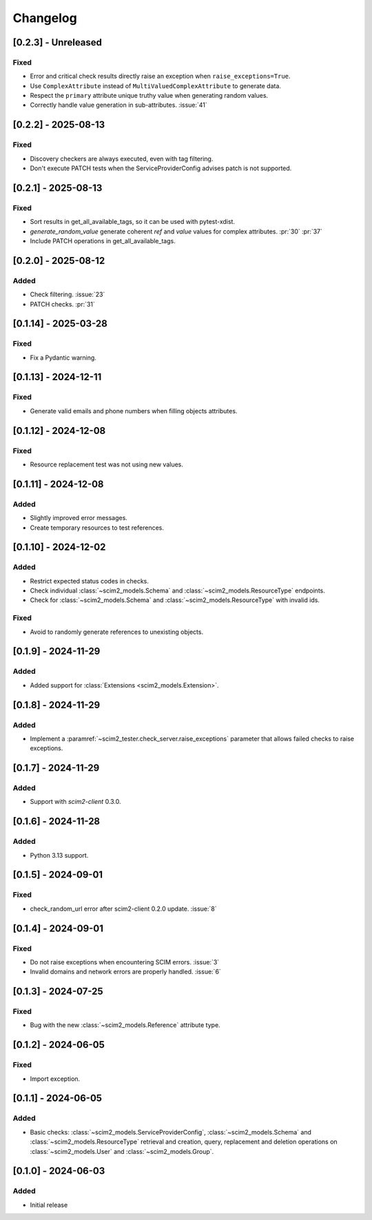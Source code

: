 Changelog
=========

[0.2.3] - Unreleased
--------------------

Fixed
^^^^^
- Error and critical check results directly raise an exception when ``raise_exceptions=True``.
- Use ``ComplexAttribute`` instead of ``MultiValuedComplexAttribute`` to generate data.
- Respect the ``primary`` attribute unique truthy value when generating random values.
- Correctly handle value generation in sub-attributes. :issue:`41`

[0.2.2] - 2025-08-13
--------------------

Fixed
^^^^^
- Discovery checkers are always executed, even with tag filtering.
- Don't execute PATCH tests when the ServiceProviderConfig advises patch is not supported.

[0.2.1] - 2025-08-13
--------------------

Fixed
^^^^^
- Sort results in get_all_available_tags, so it can be used with pytest-xdist.
- `generate_random_value` generate coherent `ref` and `value` values for complex attributes. :pr:`30` :pr:`37`
- Include PATCH operations in get_all_available_tags.

[0.2.0] - 2025-08-12
--------------------

Added
^^^^^
- Check filtering. :issue:`23`
- PATCH checks. :pr:`31`

[0.1.14] - 2025-03-28
---------------------

Fixed
^^^^^
- Fix a Pydantic warning.

[0.1.13] - 2024-12-11
---------------------

Fixed
^^^^^
- Generate valid emails and phone numbers when filling objects attributes.

[0.1.12] - 2024-12-08
---------------------

Fixed
^^^^^
- Resource replacement test was not using new values.

[0.1.11] - 2024-12-08
---------------------

Added
^^^^^
- Slightly improved error messages.
- Create temporary resources to test references.

[0.1.10] - 2024-12-02
---------------------

Added
^^^^^
- Restrict expected status codes in checks.
- Check individual :class:`~scim2_models.Schema` and :class:`~scim2_models.ResourceType` endpoints.
- Check for :class:`~scim2_models.Schema` and :class:`~scim2_models.ResourceType` with invalid ids.

Fixed
^^^^^
- Avoid to randomly generate references to unexisting objects.

[0.1.9] - 2024-11-29
--------------------

Added
^^^^^
- Added support for :class:`Extensions <scim2_models.Extension>`.

[0.1.8] - 2024-11-29
--------------------

Added
^^^^^
- Implement a :paramref:`~scim2_tester.check_server.raise_exceptions` parameter that allows failed checks to raise exceptions.

[0.1.7] - 2024-11-29
--------------------

Added
^^^^^
- Support with `scim2-client` 0.3.0.

[0.1.6] - 2024-11-28
--------------------

Added
^^^^^
- Python 3.13 support.

[0.1.5] - 2024-09-01
--------------------

Fixed
^^^^^
- check_random_url error after scim2-client 0.2.0 update. :issue:`8`

[0.1.4] - 2024-09-01
--------------------

Fixed
^^^^^
- Do not raise exceptions when encountering SCIM errors. :issue:`3`
- Invalid domains and network errors are properly handled. :issue:`6`

[0.1.3] - 2024-07-25
--------------------

Fixed
^^^^^
- Bug with the new :class:`~scim2_models.Reference` attribute type.

[0.1.2] - 2024-06-05
--------------------

Fixed
^^^^^
- Import exception.

[0.1.1] - 2024-06-05
--------------------

Added
^^^^^
- Basic checks: :class:`~scim2_models.ServiceProviderConfig`,
  :class:`~scim2_models.Schema` and :class:`~scim2_models.ResourceType` retrieval and
  creation, query, replacement and deletion operations on :class:`~scim2_models.User`
  and :class:`~scim2_models.Group`.

[0.1.0] - 2024-06-03
--------------------

Added
^^^^^
- Initial release
